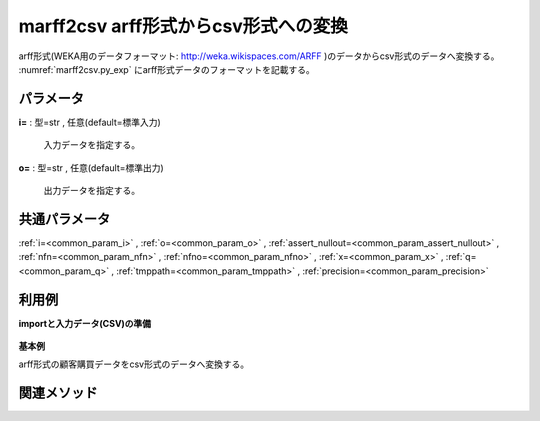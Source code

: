 marff2csv arff形式からcsv形式への変換
------------------------------------------------------

arff形式(WEKA用のデータフォーマット: http://weka.wikispaces.com/ARFF )のデータからcsv形式のデータへ変換する。
:numref:`marff2csv.py_exp` にarff形式データのフォーマットを記載する。

.. code-block:: bash
  :linenos:
  :caption: arff形式の例
  :name: marff2csv.py_exp

	@RELATION       タイトル
	@ATTRIBUTE      項目名    string(文字列)
	@ATTRIBUTE      項目名    date(日時 フォーマット:フォーマットは省略可能。省略した場合は、"yyyy-MM-dd'T'HH:mm:ss"）
	@ATTRIBUTE      数量    numeric(数字)
	@ATTRIBUTE      商品    {A,B}(カテゴリ型項目)
	@DATA(実データ)
	No.1,20081201,1,10,A
	No.2,20081202,2,20,A
	No.3,20081203,3,30,A
	No.4,20081201,4,40,B
	No.5,20081203,5,50,B


パラメータ
''''''''''''''''''''''

**i=** : 型=str , 任意(default=標準入力)

  | 入力データを指定する。

**o=** : 型=str , 任意(default=標準出力)

  | 出力データを指定する。



共通パラメータ
''''''''''''''''''''

:ref:`i=<common_param_i>`
, :ref:`o=<common_param_o>`
, :ref:`assert_nullout=<common_param_assert_nullout>`
, :ref:`nfn=<common_param_nfn>`
, :ref:`nfno=<common_param_nfno>`
, :ref:`x=<common_param_x>`
, :ref:`q=<common_param_q>`
, :ref:`tmppath=<common_param_tmppath>`
, :ref:`precision=<common_param_precision>`


利用例
''''''''''''

**importと入力データ(CSV)の準備**

  .. code-block:: python
    :linenos:

    import nysol.mcmd as nm

    with open('dat1.arff','w') as f:
      f.write(
    '''@RELATION       customerPurchaseData
    @ATTRIBUTE      customer    string
    @ATTRIBUTE      date    date yyyyMMdd
    @ATTRIBUTE      quantity    numeric
    @ATTRIBUTE      amount    numeric
    @ATTRIBUTE      item    {A,B}
    @DATA
    No.1,20081201,1,10,A
    No.2,20081202,2,20,A
    No.3,20081203,3,30,A
    No.4,20081201,4,40,B
    No.5,20081203,5,50,B
    ''')


**基本例**

arff形式の顧客購買データをcsv形式のデータへ変換する。

  .. code-block:: python
    :linenos:

    nm.marff2csv(i="dat1.arff", o="rsl1.csv").run()
    ### rsl1.csv の内容
    # customer,date,quantity,amount,item
    # No.1,20081201,1,10,A
    # No.2,20081202,2,20,A
    # No.3,20081203,3,30,A
    # No.4,20081201,4,40,B
    # No.5,20081203,5,50,B


関連メソッド
''''''''''''''''''''



